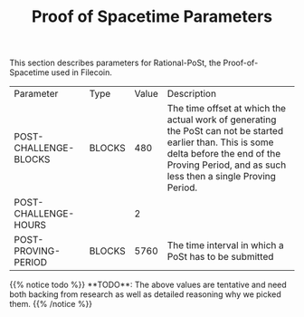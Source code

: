 #+TITLE: Proof of Spacetime Parameters
#+HUGO_SECTION: algorithms
#+HUGO_BASE_DIR: ../../src

This section describes parameters for Rational-PoSt, the Proof-of-Spacetime used in Filecoin.

#+begin_src lisp :package orient.lang :exports none
(asdf:load-system :orient)
(in-package orient.lang)
#+end_src

#+RESULTS:
: #<PACKAGE "ORIENT.LANG">

#+begin_src lisp :package orient.lang :exports none
(defparameter *filecoin* (get-system "../orient/filecoin.orient"))
(defparameter *input* (interface:get-json-relation-list "../orient/params.json"))
(defparameter *multi-input* (interface:get-json-relation-list "../orient/multi-params.json"))
#+end_src

#+RESULTS:
: *MULTI-INPUT*

#+begin_src lisp :package lang :exports results
  (let ((result-tuple (extract (ask *filecoin* '(post-challenge-blocks post-challenge-hours post-proving-period) *input*))))
    (org-present-tuple result-tuple *filecoin*))
#+end_src

#+RESULTS:
| Parameter             | Type   | Value | Description                                                                                                                                                                                              |
| POST-CHALLENGE-BLOCKS | BLOCKS |   480 | The time offset at which the actual work of generating the PoSt can not be started earlier than. This is some delta before the end of the Proving Period, and as such less then a single Proving Period. |
| POST-CHALLENGE-HOURS  |        |     2 |                                                                                                                                                                                                          |
| POST-PROVING-PERIOD   | BLOCKS |  5760 | The time interval in which a PoSt has to be submitted                                                                                                                                                    |


#+begin_export html
{{% notice todo %}}
**TODO**: The above values are tentative and need both backing from research as well as detailed reasoning why we picked them.
{{% /notice %}}
#+end_export
